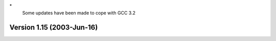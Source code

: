 \*
   Some updates have been made to cope with GCC 3.2

Version 1.15 (2003-Jun-16)
==========================
